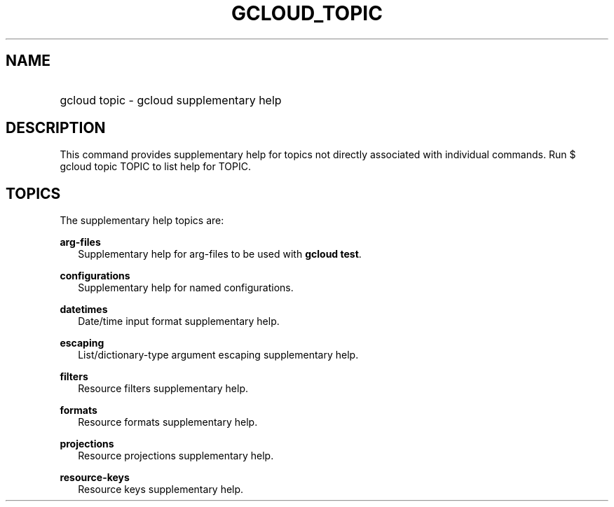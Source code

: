 
.TH "GCLOUD_TOPIC" 1



.SH "NAME"
.HP
gcloud topic \- gcloud supplementary help



.SH "DESCRIPTION"

This command provides supplementary help for topics not directly associated with
individual commands. Run $ gcloud topic TOPIC to list help for TOPIC.



.SH "TOPICS"

The supplementary help topics are:

\fBarg\-files\fR
.RS 2m
Supplementary help for arg\-files to be used with \fBgcloud test\fR.

.RE
\fBconfigurations\fR
.RS 2m
Supplementary help for named configurations.

.RE
\fBdatetimes\fR
.RS 2m
Date/time input format supplementary help.

.RE
\fBescaping\fR
.RS 2m
List/dictionary\-type argument escaping supplementary help.

.RE
\fBfilters\fR
.RS 2m
Resource filters supplementary help.

.RE
\fBformats\fR
.RS 2m
Resource formats supplementary help.

.RE
\fBprojections\fR
.RS 2m
Resource projections supplementary help.

.RE
\fBresource\-keys\fR
.RS 2m
Resource keys supplementary help.
.RE
